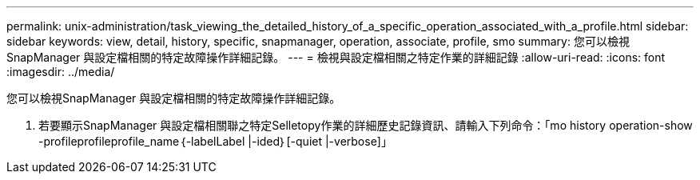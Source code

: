 ---
permalink: unix-administration/task_viewing_the_detailed_history_of_a_specific_operation_associated_with_a_profile.html 
sidebar: sidebar 
keywords: view, detail, history, specific, snapmanager, operation, associate, profile, smo 
summary: 您可以檢視SnapManager 與設定檔相關的特定故障操作詳細記錄。 
---
= 檢視與設定檔相關之特定作業的詳細記錄
:allow-uri-read: 
:icons: font
:imagesdir: ../media/


[role="lead"]
您可以檢視SnapManager 與設定檔相關的特定故障操作詳細記錄。

. 若要顯示SnapManager 與設定檔相關聯之特定Selletopy作業的詳細歷史記錄資訊、請輸入下列命令：「mo history operation-show -profileprofileprofile_name｛-labelLabel |-ided｝[-quiet |-verbose]」

